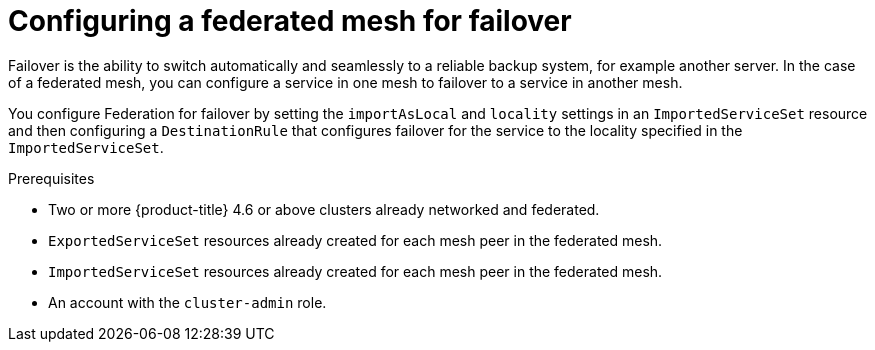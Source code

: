 ////
This module included in the following assemblies:
* service_mesh/v2x/ossm-federation.adoc
////
:_mod-docs-content-type: CONCEPT
[id="ossm-federation-config-failover-overview_{context}"]
= Configuring a federated mesh for failover

Failover is the ability to switch automatically and seamlessly to a reliable backup system, for example another server. In the case of a federated mesh, you can configure a service in one mesh to failover to a service in another mesh.

You configure Federation for failover by setting the `importAsLocal` and `locality` settings in an `ImportedServiceSet` resource and then configuring a `DestinationRule` that configures failover for the service to the locality specified in the `ImportedServiceSet`.

.Prerequisites

* Two or more {product-title} 4.6 or above clusters already networked and federated.
* `ExportedServiceSet` resources already created for each mesh peer in the federated mesh.
* `ImportedServiceSet` resources already created for each mesh peer in the federated mesh.
* An account with the `cluster-admin` role.